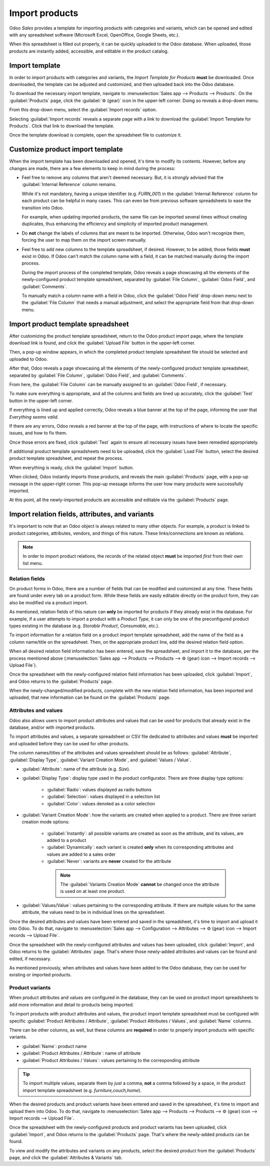 ===============
Import products
===============

Odoo *Sales* provides a template for importing products with categories and variants, which can be
opened and edited with any spreadsheet software (Microsoft Excel, OpenOffice, Google Sheets, etc.).

When this spreadsheet is filled out properly, it can be quickly uploaded to the Odoo database. When
uploaded, those products are instantly added, accessible, and editable in the product catalog.

Import template
===============

In order to import products with categories and variants, the *Import Template for Products*
**must** be downloaded. Once downloaded, the template can be adjusted and customized, and then
uploaded back into the Odoo database.

To download the necessary import template, navigate to :menuselection:`Sales app --> Products -->
Products`. On the :guilabel:`Products` page, click the :guilabel:`⚙️ (gear)` icon in the upper-left
corner. Doing so reveals a drop-down menu.

From this drop-down menu, select the :guilabel:`Import records` option.

.. image:: import/gear-import-records-option.png
   :align: center
   :alt: The Import records option selectable from the gear icon on the Products page in Odoo Sales.

Selecting :guilabel:`Import records` reveals a separate page with a link to download the
:guilabel:`Import Template for Products`. Click that link to download the template.

.. image:: import/import-template-products.png
   :align: center
   :alt: The Import records option selectable from the gear icon on the Products page in Odoo Sales.

Once the template download is complete, open the spreadsheet file to customize it.

Customize product import template
=================================

When the import template has been downloaded and opened, it's time to modify its contents. However,
before any changes are made, there are a few elements to keep in mind during the process:

- Feel free to remove any columns that aren't deemed necessary. But, it is *strongly* advised that
  the :guilabel:`Internal Reference` column remains.

  While it's not mandatory, having a unique identifier (e.g. `FURN_001`) in the :guilabel:`Internal
  Reference` column for each product can be helpful in many cases. This can even be from previous
  software spreadsheets to ease the transition into Odoo.

  For example, when updating imported products, the same file can be imported several times without
  creating duplicates, thus enhancing the efficiency and simplicity of imported product management.

- Do **not** change the labels of columns that are meant to be imported. Otherwise, Odoo won't
  recognize them, forcing the user to map them on the import screen manually.

- Feel free to add new columns to the template spreadsheet, if desired. However, to be added, those
  fields **must** exist in Odoo. If Odoo can't match the column name with a field, it can be matched
  manually during the import process.

  During the import process of the completed template, Odoo reveals a page showcasing all the
  elements of the newly-configured product template spreadsheet, separated by :guilabel:`File
  Column`, :guilabel:`Odoo Field`, and :guilabel:`Comments`.

  To manually match a column name with a field in Odoo, click the :guilabel:`Odoo Field` drop-down
  menu next to the :guilabel:`File Column` that needs a manual adjustment, and select the
  appropriate field from that drop-down menu.

  .. image:: import/odoo-field-dropdown-menu.png
     :align: center
     :alt: The Odoo Field drop-down menu next to a Field Column that needs to be manually adjusted.

Import product template spreadsheet
===================================

After customizing the product template spreadsheet, return to the Odoo product import page, where
the template download link is found, and click the :guilabel:`Upload File` button in the upper-left
corner.

.. image:: import/upload-file-button.png
   :align: center
   :alt: The upload file button on the import products template download page in Odoo Sales.

Then, a pop-up window appears, in which the completed product template spreadsheet file should be
selected and uploaded to Odoo.

After that, Odoo reveals a page showcasing all the elements of the newly-configured product template
spreadsheet, separated by :guilabel:`File Column`, :guilabel:`Odoo Field`, and :guilabel:`Comments`.

.. image:: import/import-a-file-page.png
   :align: center
   :alt: The import a file page in Odoo Sales after a product template has been uploaded.

From here, the :guilabel:`File Column` can be manually assigned to an :guilabel:`Odoo Field`, if
necessary.

To make sure everything is appropriate, and all the columns and fields are lined up accurately,
click the :guilabel:`Test` button in the upper-left corner.

If everything is lined up and applied correctly, Odoo reveals a blue banner at the top of the page,
informing the user that `Everything seems valid`.

.. image:: import/everything-seems-valid-message.png
   :align: center
   :alt: The everything seems valid message that appears if file columns are entered correctly.

If there are any errors, Odoo reveals a red banner at the top of the page, with instructions of
where to locate the specific issues, and how to fix them.

.. image:: import/import-error-message.png
   :align: center
   :alt: The import error message that appears if file columns don't match an Odoo Field.

Once those errors are fixed, click :guilabel:`Test` again to ensure all necessary issues have been
remedied appropriately.

If additional product template spreadsheets need to be uploaded, click the :guilabel:`Load File`
button, select the desired product template spreadsheet, and repeat the process.

When everything is ready, click the :guilabel:`Import` button.

When clicked, Odoo instantly imports those products, and reveals the main :guilabel:`Products` page,
with a pop-up message in the upper-right corner. This pop-up message informs the user how many
products were successfully imported.

.. image:: import/successful-import-popup.png
   :align: center
   :alt: The pop-up window that appears after a successful product import process in Odoo Sales.

At this point, all the newly-imported products are accessible and editable via the
:guilabel:`Products` page.

Import relation fields, attributes, and variants
================================================

It's important to note that an Odoo object is always related to many other objects. For example, a
product is linked to product categories, attributes, vendors, and things of this nature. These
links/connections are known as relations.

.. note::
   In order to import product relations, the records of the related object **must** be imported
   *first* from their own list menu.

Relation fields
---------------

On product forms in Odoo, there are a number of fields that can be modified and customized at any
time. These fields are found under every tab on a product form. While these fields are easily
editable directly on the product form, they can also be modified via a product import.

As mentioned, relation fields of this nature can **only** be imported for products if they already
exist in the database. For example, if a user attempts to import a product with a *Product Type*, it
can only be one of the preconfigured product types existing in the database (e.g. *Storable
Product*, *Consumable*, etc.).

To import information for a relation field on a product import template spreadsheet, add the name of
the field as a column name/title on the spreadsheet. Then, on the appropriate product line, add the
desired relation field option.

When all desired relation field information has been entered, save the spreadsheet, and import it
to the database, per the process mentioned above (:menuselection:`Sales app --> Products -->
Products --> ⚙️ (gear) icon --> Import records --> Upload File`).

Once the spreadsheet with the newly-configured relation field information has been uploaded, click
:guilabel:`Import`, and Odoo returns to the :guilabel:`Products` page.

When the newly-changed/modified products, complete with the new relation field information, has been
imported and uploaded, that new information can be found on the :guilabel:`Products` page.

Attributes and values
---------------------

Odoo also allows users to import product attributes and values that can be used for products that
already exist in the database, and/or with imported products.

To import attributes and values, a separate spreadsheet or CSV file dedicated to attributes and
values **must** be imported and uploaded before they can be used for other products.

The column names/titles of the attributes and values spreadsheet should be as follows:
:guilabel:`Attribute`, :guilabel:`Display Type`, :guilabel:`Variant Creation Mode`, and
:guilabel:`Values / Value`.

.. image:: import/attributes-and-values-spreadsheet.png
   :align: center
   :alt: An attributes and values spreadsheet template for imports.

- :guilabel:`Attribute`: name of the attribute (e.g. `Size`).
- :guilabel:`Display Type`: display type used in the product configurator. There are three display
  type options:

    - :guilabel:`Radio`: values displayed as radio buttons

    - :guilabel:`Selection`: values displayed in a selection list

    - :guilabel:`Color`: values denoted as a color selection

- :guilabel:`Variant Creation Mode`: how the variants are created when applied to a product. There
  are three variant creation mode options:

   - :guilabel:`Instantly`: all possible variants are created as soon as the attribute, and its
     values, are added to a product

   - :guilabel:`Dynamically`: each variant is created **only** when its corresponding attributes and
     values are added to a sales order

   - :guilabel:`Never`: variants are **never** created for the attribute

    .. note::
       The :guilabel:`Variants Creation Mode` **cannot** be changed once the attribute is used on at
       least one product.

- :guilabel:`Values/Value`: values pertaining to the corresponding attribute. If there are multiple
  values for the same attribute, the values need to be in individual lines on the spreadsheet.

Once the desired attributes and values have been entered and saved in the spreadsheet, it's time to
import and upload it into Odoo. To do that, navigate to :menuselection:`Sales app --> Configuration
--> Attributes --> ⚙️ (gear) icon --> Import records --> Upload File`.

Once the spreadsheet with the newly-configured attributes and values has been uploaded, click
:guilabel:`Import`, and Odoo returns to the :guilabel:`Attributes` page. That's where those
newly-added attributes and values can be found and edited, if necessary.

As mentioned previously, when attributes and values have been added to the Odoo database, they can
be used for existing or imported products.

Product variants
----------------

When product attributes and values are configured in the database, they can be used on product
import spreadsheets to add more information and detail to products being imported.

To import products with product attributes and values, the product import template spreadsheet must
be configured with specific :guilabel:`Product Attributes / Attribute`, :guilabel:`Product
Attributes / Values`, and :guilabel:`Name` columns.

There can be other columns, as well, but these columns are **required** in order to properly import
products with specific variants.

.. image:: import/product-attribute-spreadsheet-import.png
   :align: center
   :alt: Product variants spreadsheet with product attributes and variants for import purposes.

- :guilabel:`Name`: product name

- :guilabel:`Product Attributes / Attribute`: name of attribute

- :guilabel:`Product Attributes / Values`: values pertaining to the corresponding attribute

.. tip::
   To import multiple values, separate them by *just* a comma, **not** a comma followed by a space,
   in the product import template spreadsheet (e.g. `furniture,couch,home`).

When the desired products and product variants have been entered and saved in the spreadsheet, it's
time to import and upload them into Odoo. To do that, navigate to :menuselection:`Sales app -->
Products --> Products --> ⚙️ (gear) icon --> Import records --> Upload File`.

Once the spreadsheet with the newly-configured products and product variants has been uploaded,
click :guilabel:`Import`, and Odoo returns to the :guilabel:`Products` page. That's where the
newly-added products can be found.

To view and modify the attributes and variants on any products, select the desired product from the
:guilabel:`Products` page, and click the :guilabel:`Attributes & Variants` tab.

.. seealso::
   - :doc:`/applications/sales/sales/products_prices/products/variants`
